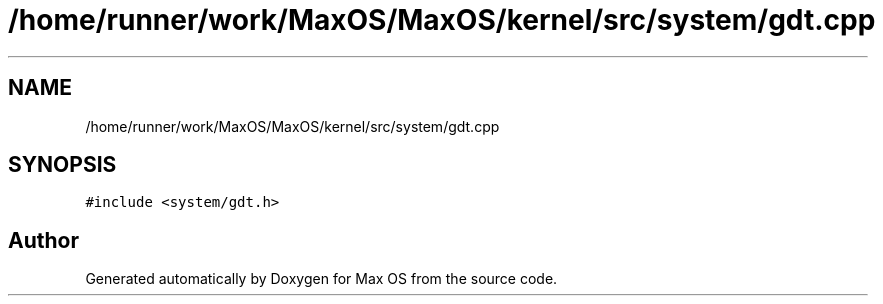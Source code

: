 .TH "/home/runner/work/MaxOS/MaxOS/kernel/src/system/gdt.cpp" 3 "Mon Jan 15 2024" "Version 0.1" "Max OS" \" -*- nroff -*-
.ad l
.nh
.SH NAME
/home/runner/work/MaxOS/MaxOS/kernel/src/system/gdt.cpp
.SH SYNOPSIS
.br
.PP
\fC#include <system/gdt\&.h>\fP
.br

.SH "Author"
.PP 
Generated automatically by Doxygen for Max OS from the source code\&.
